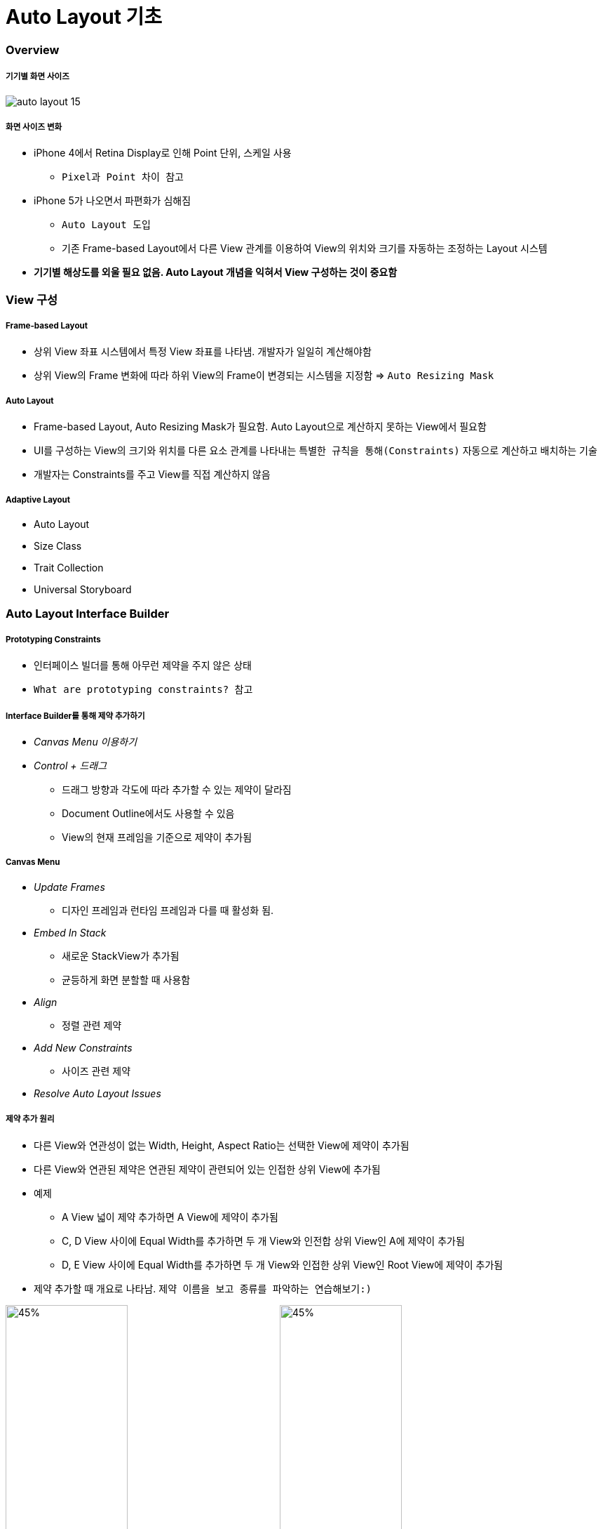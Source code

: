 = Auto Layout 기초

=== Overview

===== 기기별 화면 사이즈

image:./image/auto-layout-15.png[]

===== 화면 사이즈 변화
* iPhone 4에서 Retina Display로 인해 Point 단위, 스케일 사용
** `Pixel과 Point 차이 참고` 
* iPhone 5가 나오면서 파편화가 심해짐 
** `Auto Layout 도입` 
** 기존 Frame-based Layout에서 다른 View 관계를 이용하여 View의 위치와 크기를 자동하는 조정하는 Layout 시스템
* *기기별 해상도를 외울 필요 없음. Auto Layout 개념을 익혀서 View 구성하는 것이 중요함*

=== View 구성

===== Frame-based Layout
* 상위 View 좌표 시스템에서 특정 View 좌표를 나타냄. 개발자가 일일히 계산해야함
* 상위 View의 Frame 변화에 따라 하위 View의 Frame이 변경되는 시스템을 지정함 => `Auto Resizing Mask`

===== Auto Layout
* Frame-based Layout, Auto Resizing Mask가 필요함. Auto Layout으로 계산하지 못하는 View에서 필요함
* UI를 구성하는 View의 크기와 위치를 다른 요소 관계를 나타내는 `특별한 규칙을 통해(Constraints)` 자동으로 계산하고 배치하는 기술
* 개발자는 Constraints를 주고 View를 직접 계산하지 않음

===== Adaptive Layout
* Auto Layout
* Size Class
* Trait Collection
* Universal Storyboard

=== Auto Layout Interface Builder 

===== Prototyping Constraints
* 인터페이스 빌더를 통해 아무런 제약을 주지 않은 상태
* `What are prototyping constraints? 참고`

===== Interface Builder를 통해 제약 추가하기
* _Canvas Menu 이용하기_
* _Control + 드래그_ 
** 드래그 방향과 각도에 따라 추가할 수 있는 제약이 달라짐
** Document Outline에서도 사용할 수 있음
** View의 현재 프레임을 기준으로 제약이 추가됨

===== Canvas Menu
* _Update Frames_
** 디자인 프레임과 런타임 프레임과 다를 때 활성화 됨.
* _Embed In Stack_
** 새로운 StackView가 추가됨
** 균등하게 화면 분할할 때 사용함
* _Align_
** 정렬 관련 제약
* _Add New Constraints_
** 사이즈 관련 제약
* _Resolve Auto Layout Issues_

===== 제약 추가 원리
* 다른 View와 연관성이 없는 Width, Height, Aspect Ratio는 선택한 View에 제약이 추가됨
* 다른 View와 연관된 제약은 연관된 제약이 관련되어 있는 인접한 상위 View에 추가됨
* 예제
** A View 넓이 제약 추가하면 A View에 제약이 추가됨
** C, D View 사이에 Equal Width를 추가하면 두 개 View와 인전합 상위 View인 A에 제약이 추가됨
** D, E View 사이에 Equal Width를 추가하면 두 개 View와 인접한 상위 View인 Root View에 제약이 추가됨
* 제약 추가할 때 개요로 나타남. `제약 이름을 보고 종류를 파악하는 연습해보기:)`

image:./image/auto-layout-1.png[45%, 45%]
image:./image/auto-layout-2.png[45%, 45%]

===== 제약 Identifier
* 디버깅 할 때 쉬움
* 유일한 값

===== 제약의 우선 순위 1000보다 작으면 ?
* 우선 순위가 1000은 필수 제약
* 우선 순위가 1000보다 작은 제약은 점선으로 표시되며 선택적 제약

===== 제약 결과를 미리보기 하는 방법
* XCode의 시뮬레이터를 통해 매번 확인하는 것이 힘듬
* _Command + Option + Enter_ 를 통해 보조 편집기를 열고 Auto Layout Preview를 확인할 수 있음

image:./image/auto-layout-6.png[45%, 45%]
image:./image/auto-layout-3.png[45%, 45%]
image:./image/auto-layout-4.png[45%, 45%]
image:./image/auto-layout-5.png[45%, 45%]

=== Constraints

===== Equation
* Button 제약 공식
** button.leading = 1.0 x view.leading + 76
** button.top = 1.0 x view.top + 72
* 제약 공식
** `item1.attr = multiplier * item2.attr + constant`
** 넓이나 높이를 지정할 때 item2.attr을 지정하지 않을 수도 있음
** leading, top, trailing, bottom, left, right
** leading => 글의 시작 시점. left, right를 많이 사용하지 않음

===== Leading, Top, Bottom, Trailing
* Canvas Menu에서 Add New Constraints로 제약을 설정할 때, 인접한 View로 설정되어 있음. 기준이 되는 View바꿀 수 있음
* Document Outline에서 Root View의 제약 개요를 통해 공식과 비교하여 파악하면 보다 빠르게 이해할 수 있음

image:./image/auto-layout-7.png[45%, 45%]
image:./image/auto-layout-8.png[45%, 45%]

===== Width, Height
* _Control + 드래그_ 한 후, _Shift_ 버튼을 누르면 여러 개 제약을 추가할 수 있음

===== centerX, centerY
* 정렬 제약
* Label와 같은 요소는 내용으로 크기가 유추되기 때문에 너비, 높이 제약을 생략할 수 있음. 그렇지 않은 요소는 높이와 너비 제약을 추가해야 함
* centerX, centerY는 인접한 상위 View에 제약이 추가됨

image:./image/auto-layout-9.png[45%, 45%]

===== AspectRatio
* 기준이 되는 너비나 높이가 있어야 함

===== BaseLine
* Leading, Trailing, Top, Bottom은 Frame 기준으로 정렬이 됨
* BaseLine은 Label 내용을 기준으로 정렬이 됨
* 노락색 Indicator가 보인다면 Update Frames 메뉴를 선택함

===== Relation
* Equal 뿐만 아니라 Less Then Equal, More Then Equal로 추가할 수 있음

===== Multiplier
* 비율은 정수로 계산하는 것이 좋음

===== Constant
* 런타임에서 제약을 업데이트할 때 사용함
* 0이나 양수로 입력하는 것이 좋음
* Frame 속성을 통해 임시로 변경 가능하지만, 화면 회전 이벤트가 발생할 때 Auto Layout에서 설정한 제약이 적용됨

[source, swift]
----
@IBAction func updateFrame(_ sender: Any) {
    var frame = redView.frame
    frame.size.width = 100
    frame.size.height = 100
}
----


image:./image/auto-layout-10.png[45%, 45%]
image:./image/auto-layout-11.png[45%, 45%]


* 원하는 결과를 얻기 위해서 아래와 같이 수정이 필요함

[source, swift]
----
@IBOutlet weak var heightConstraint: NSLayoutConstraint!
@IBOutlet weak var widthConstraint: NSLayoutConstraint!

@IBAction func updateFrame(_ sender: Any) {
    widthConstraint.constant = 100
    heightConstraint.constant = 100
}
----

image:./image/auto-layout-12.png[45%, 45%]
image:./image/auto-layout-13.png[45%, 45%]

===== Priority

image:./image/auto-layout-14.png[45%, 45%]

[source, swift]
----
/* 
    * 'NSInternalInconsistencyException', reason: 'Mutating a priority from required to not on an installed constraint (or vice-versa) is not supported.  You passed priority 1000 and the existing priority was 800.'
*/

// 아래 코드로 UI Crash가 발생함
@IBAction func togglePriority(_ sender: Any) {
    width1.priority = width1.priority.rawValue < 1000 ? UILayoutPriority(rawValue: 1000) : UILayoutPriority(rawValue: 800)
    width2.priority = width2.priority.rawValue < 1000 ? UILayoutPriority(rawValue: 1000) : UILayoutPriority(rawValue: 800)
}

// Priority는 구조체로 되어있기 때문에 아래와 같이 적용해야 함
// 첫 번째 길이 Size Inspector에서 Priority를 999으로 변경함
// 첫 번째 길이 Size Inspector에서 Priority를 800으로 변경함

@IBAction func togglePriority(_ sender: Any) {
    width1.priority = width1.priority.rawValue < 999 ? UILayoutPriority(rawValue: 999) : UILayoutPriority(rawValue: 800)
    width2.priority = width2.priority.rawValue < 999 ? UILayoutPriority(rawValue: 999) : UILayoutPriority(rawValue: 800)
}
---- 

=== 참고
* https://cocoacasts.com/what-are-prototyping-constraints[What are prototyping constraints?]
* https://kxcoding.com[KXCoding]
* https://developer.apple.com/library/content/documentation/UserExperience/Conceptual/AutolayoutPG/[Auto Layout Guide]
* https://www.raywenderlich.com/160527/auto-layout-tutorial-ios-11-getting-started[Auto Layout Tutorial in iOS 11: Getting Started]
* https://developer.apple.com/ios/human-interface-guidelines/visual-design/adaptivity-and-layout/[Adaptivity and Layout]
* https://videos.raywenderlich.com/courses/100-beginning-auto-layout/lessons/1[Beginning Auto Layout]
* https://videos.raywenderlich.com/courses/75-mastering-auto-layout/lessons/1[Mastering Auto Layout]
* https://github.com/yuaming/practice-swift/tree/master/Constraints[Constraints]
* https://github.com/yuaming/practice-swift/tree/master/BasicConstraints[BasicConstraints]